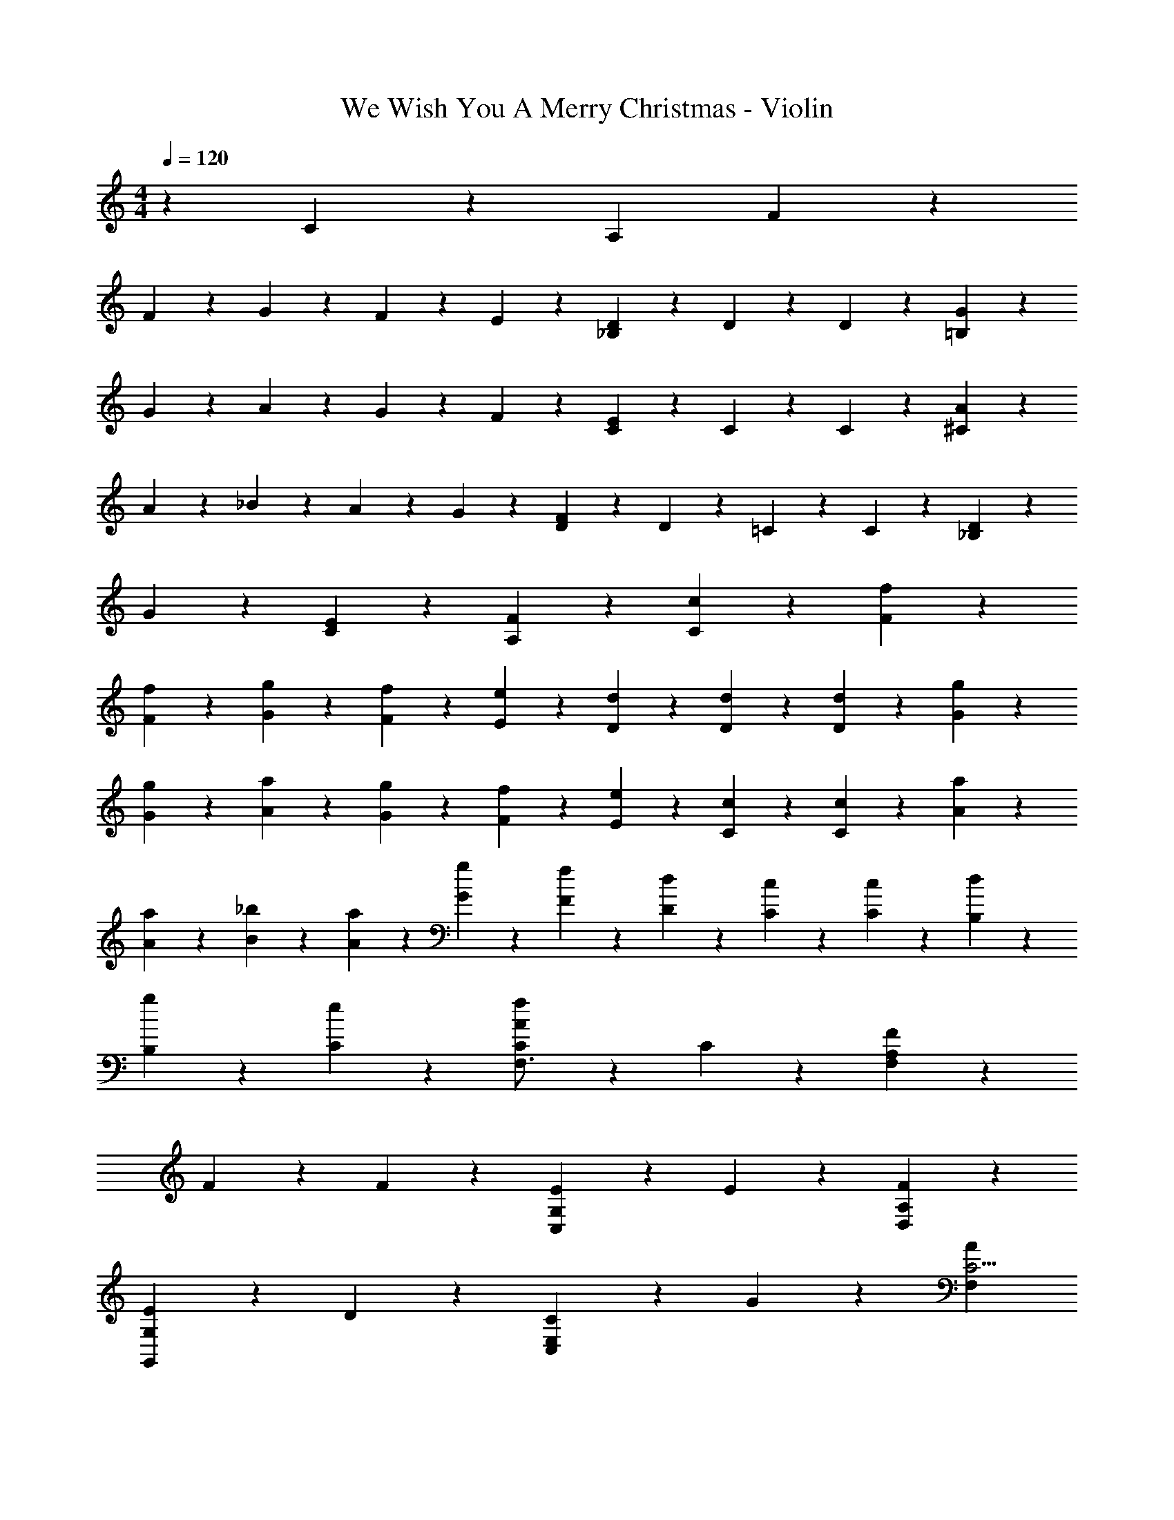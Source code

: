 X: 1
T: We Wish You A Merry Christmas - Violin
Z: ABC Generated by Starbound Composer
L: 1/4
M: 4/4
Q: 1/4=120
K: C
z43/14 C83/112 z/112 [z/84A,16/7] F/6 z4/7 
F29/84 z/30 G29/80 z/112 F9/28 z2/35 E43/160 z23/224 [D19/126_B,16/7] z151/252 D47/224 z121/224 D159/224 z9/224 [G47/224=B,61/28] z121/224 
G41/112 z/80 A41/120 z5/168 G61/224 z17/160 F43/160 z23/224 [C69/112E107/168] z15/112 C47/224 z121/224 C131/224 z37/224 [A5/28^C481/224] z4/7 
A5/14 z3/140 _B3/10 z/14 A17/56 z3/40 G29/80 z/112 [F69/112D145/224] z15/112 D5/28 z4/7 =C37/168 z19/120 C27/140 z5/28 [D5/28_B,59/56] z4/7 
G5/28 z4/7 [E33/224C47/224] z135/224 [F25/42A,159/224] z19/21 [c22/35C121/168] z17/140 [F5/28f47/224] z4/7 
[f17/56F41/112] z3/40 [g29/80G23/60] z/112 [f61/224F29/84] z17/160 [e3/10E3/10] z/14 [d5/28D5/28] z4/7 [D5/28d47/224] z4/7 [d19/28D159/224] z/14 [G5/28g5/28] z4/7 
[g11/42G75/224] z7/60 [a3/10A53/160] z/14 [g61/224G53/140] z17/160 [F31/120f3/10] z19/168 [e41/63E19/28] z25/252 [C33/224c5/28] z135/224 [c19/28C16/21] z/14 [A5/28a5/28] z4/7 
[a2/7A2/7] z13/140 [_b3/10B3/10] z/14 [A75/224a29/84] z7/160 [G3/10g53/160] z/14 [F131/224f25/42] z37/224 [D13/112d33/224] z71/112 [C5/28c5/28] z/5 [c33/160C13/60] z37/224 [d33/224B,5/28] z135/224 
[B,5/28g37/168] z4/7 [e5/28C5/28] z4/7 [f103/224A34/63C17/28F,3/4] z233/224 C51/70 z3/140 [F117/224A,121/70F,195/112] z51/224 
F117/224 z51/224 F103/224 z65/224 [E13/14G,C,153/112] z4/7 E31/56 z11/56 [A,15/28F4/7D,121/168] z3/14 
[E19/28G,125/112G,,37/28] z/14 D4/7 z5/28 [E,4/7C159/224C,11/14] z13/14 G159/224 z9/224 [z3/4A16/21F,71/84C9/4] 
[E,19/28G51/70] z/14 [F53/140D,22/35] z13/35 [z3/4c79/70A,47/28] C89/224 z79/224 [C47/224A,,103/224] z27/160 C27/140 z5/28 [D5/28B,173/224F,23/28_B,,187/224] z4/7 
G47/224 z121/224 [C,33/224C5/28B,5/28E5/28] z135/224 [A,29/84F89/224C89/224F,,55/112F,/C,31/56] z97/84 C145/224 z23/224 [A,5/28F5/28F,411/224C,29/14F,,577/252] z4/7 
[F53/140A,13/14] G59/180 z11/252 F8/35 z3/20 E11/70 z3/14 [D33/224B,19/126F,47/28B,,37/21] z135/224 [B,33/224D5/28] z135/224 [B,33/224D5/28] z135/224 [D19/224=B,33/224G5/28D,367/252G,13/7G,,495/224] z149/224 
[D/4G5/14B,71/84] z9/70 A3/10 z/14 G2/7 z13/140 F41/120 z5/168 [E17/28E,411/224C,27/14G,2] z/7 C5/28 z4/7 C37/168 z19/120 B,,49/180 z25/252 [^C47/224A47/224A,,51/28G,51/28] z121/224 
[z53/140A89/224C4/7] B53/160 z9/224 [A9/28^C,31/56] z2/35 G11/70 z3/14 [F31/56D131/224D,207/140] z11/56 D33/224 z135/224 [=C5/28F,75/224A,,83/112] z/5 C13/60 z13/84 [D33/224F,16/21B,,149/168] z135/224 
G5/28 z4/7 [C33/224=C,33/224G,5/28E5/28] z135/224 [A,89/224C3/7F,,67/140F43/84F,117/224C,4/7] z247/224 c51/70 z3/140 [f117/224A4/7F,145/224] z51/224 
[f15/28B34/63G,89/126] z3/14 [c89/224f55/112A,25/42] z79/224 [c71/84e13/14G83/63C67/42] z55/84 e131/224 z37/224 [f/A117/224D16/21] z27/112 
[z/112G/] [e4/7G,205/168] z19/112 [z/112d9/16] F115/252 z41/144 [z/112G,103/144] [E55/112C,17/28c69/112C11/14] z g103/144 z5/144 [z/112F37/48] [z41/112a22/35] 
[z3/8c51/112] [z/112g15/32] [z41/112E159/224] [z43/112c15/32] [z41/112f79/168D159/224] [z3/8c69/80] [z/112c'19/16] [z41/112A,19/14] [z3/8E17/16] c25/48 z11/48 c31/144 z23/144 c7/32 z5/32 
[z/112_B,27/32] [d5/28B145/224F159/224] z9/16 g3/16 z9/16 [z/112C5/32] [G23/168B5/28e5/28] z29/48 [z/112C19/32] [F89/224f67/140A67/140c117/224F,107/168] z35/32 c31/48 z5/48 
[z/112C,181/112] [A5/28f47/224F,,43/28F,383/224] z9/16 [z/112f9/32] [z41/112A215/224] g17/48 z/48 f7/32 z5/32 e15/112 z27/112 [z/112B,,85/48] [d19/126B19/126B,45/28F,275/168] z85/144 [z/112d5/32] B3/28 z71/112 [z/112B23/144] d5/28 z9/16 
[z/112g7/32] [=B5/28G,,3/D,43/28G,369/224] z9/16 [z/112g19/80] [z41/112B123/140] a11/32 z/32 g11/48 z7/48 f/8 z/4 [z/112C,197/112] [e4/7G17/28C45/28G,181/112] z19/112 c3/16 z9/16 c23/144 z85/144 
[z/112A,97/48] [^c5/28a5/28A,,369/224] z9/16 [z/112a/] [z41/112c103/224] b5/16 z/16 [z/112a13/48] [z41/112^C,67/140] g5/32 z7/32 [z/112D,153/112] [d34/63f131/224] z29/144 d3/16 z4/7 [=c19/126F,43/84A,,19/28] z31/144 
c3/16 z3/16 [z/112B,,7/32] [d33/224F,47/224] z19/32 g7/32 z17/32 [z/112=C,7/32] [c3/28G33/224e5/28G,47/224] z71/112 [z/112F,31/80C7/16] [A2/7c20/63f89/224] z135/112 
[c31/48C59/80] z5/48 [z5/112f5/32F5/32] [z79/112A,,187/84C187/84] [f33/112F41/112] z9/112 [g49/144G11/32] z5/144 [f9/32F33/112] z3/32 [e21/80E13/48] z9/80 [z5/112d3/32] [D13/140B,,15/7] z49/80 [D5/32d3/16] z19/32 
[D9/16d11/16] z3/16 [z5/112G5/32g5/32] [z79/112=B,,142/63D16/7] [G9/32g33/112] z3/32 [a5/16A5/16] z/16 [G/4g13/48] z/8 [F13/48f9/32] z5/48 [z5/112e31/48] [E123/224C,31/14] z5/32 [C5/32c3/16] z19/32 
[c21/32C23/32] z3/32 [z5/112A5/32a3/16] [z79/112E15/7^C,31/14] [A33/112a5/16] z9/112 [_B41/144b5/16] z13/144 [A9/32a9/32] z3/32 [G11/48g13/48] z7/48 [z5/112f69/112] [F4/7D,389/224] z15/112 [d5/32D5/32] z19/32 
[C5/32c3/16] z7/32 [C9/80c27/112] z21/80 [z/112B,11/80B5/32] [z/28d33/224] F/7 z4/7 [z5/126B,5/28g5/28B13/63] D67/288 z131/224 [z/112G,23/224C17/140] [z/32c25/144=C,23/112e7/32] G31/224 z93/112 [z/80f281/144c2] [z/20C,41/20F,,333/160F,169/80] A53/32 
